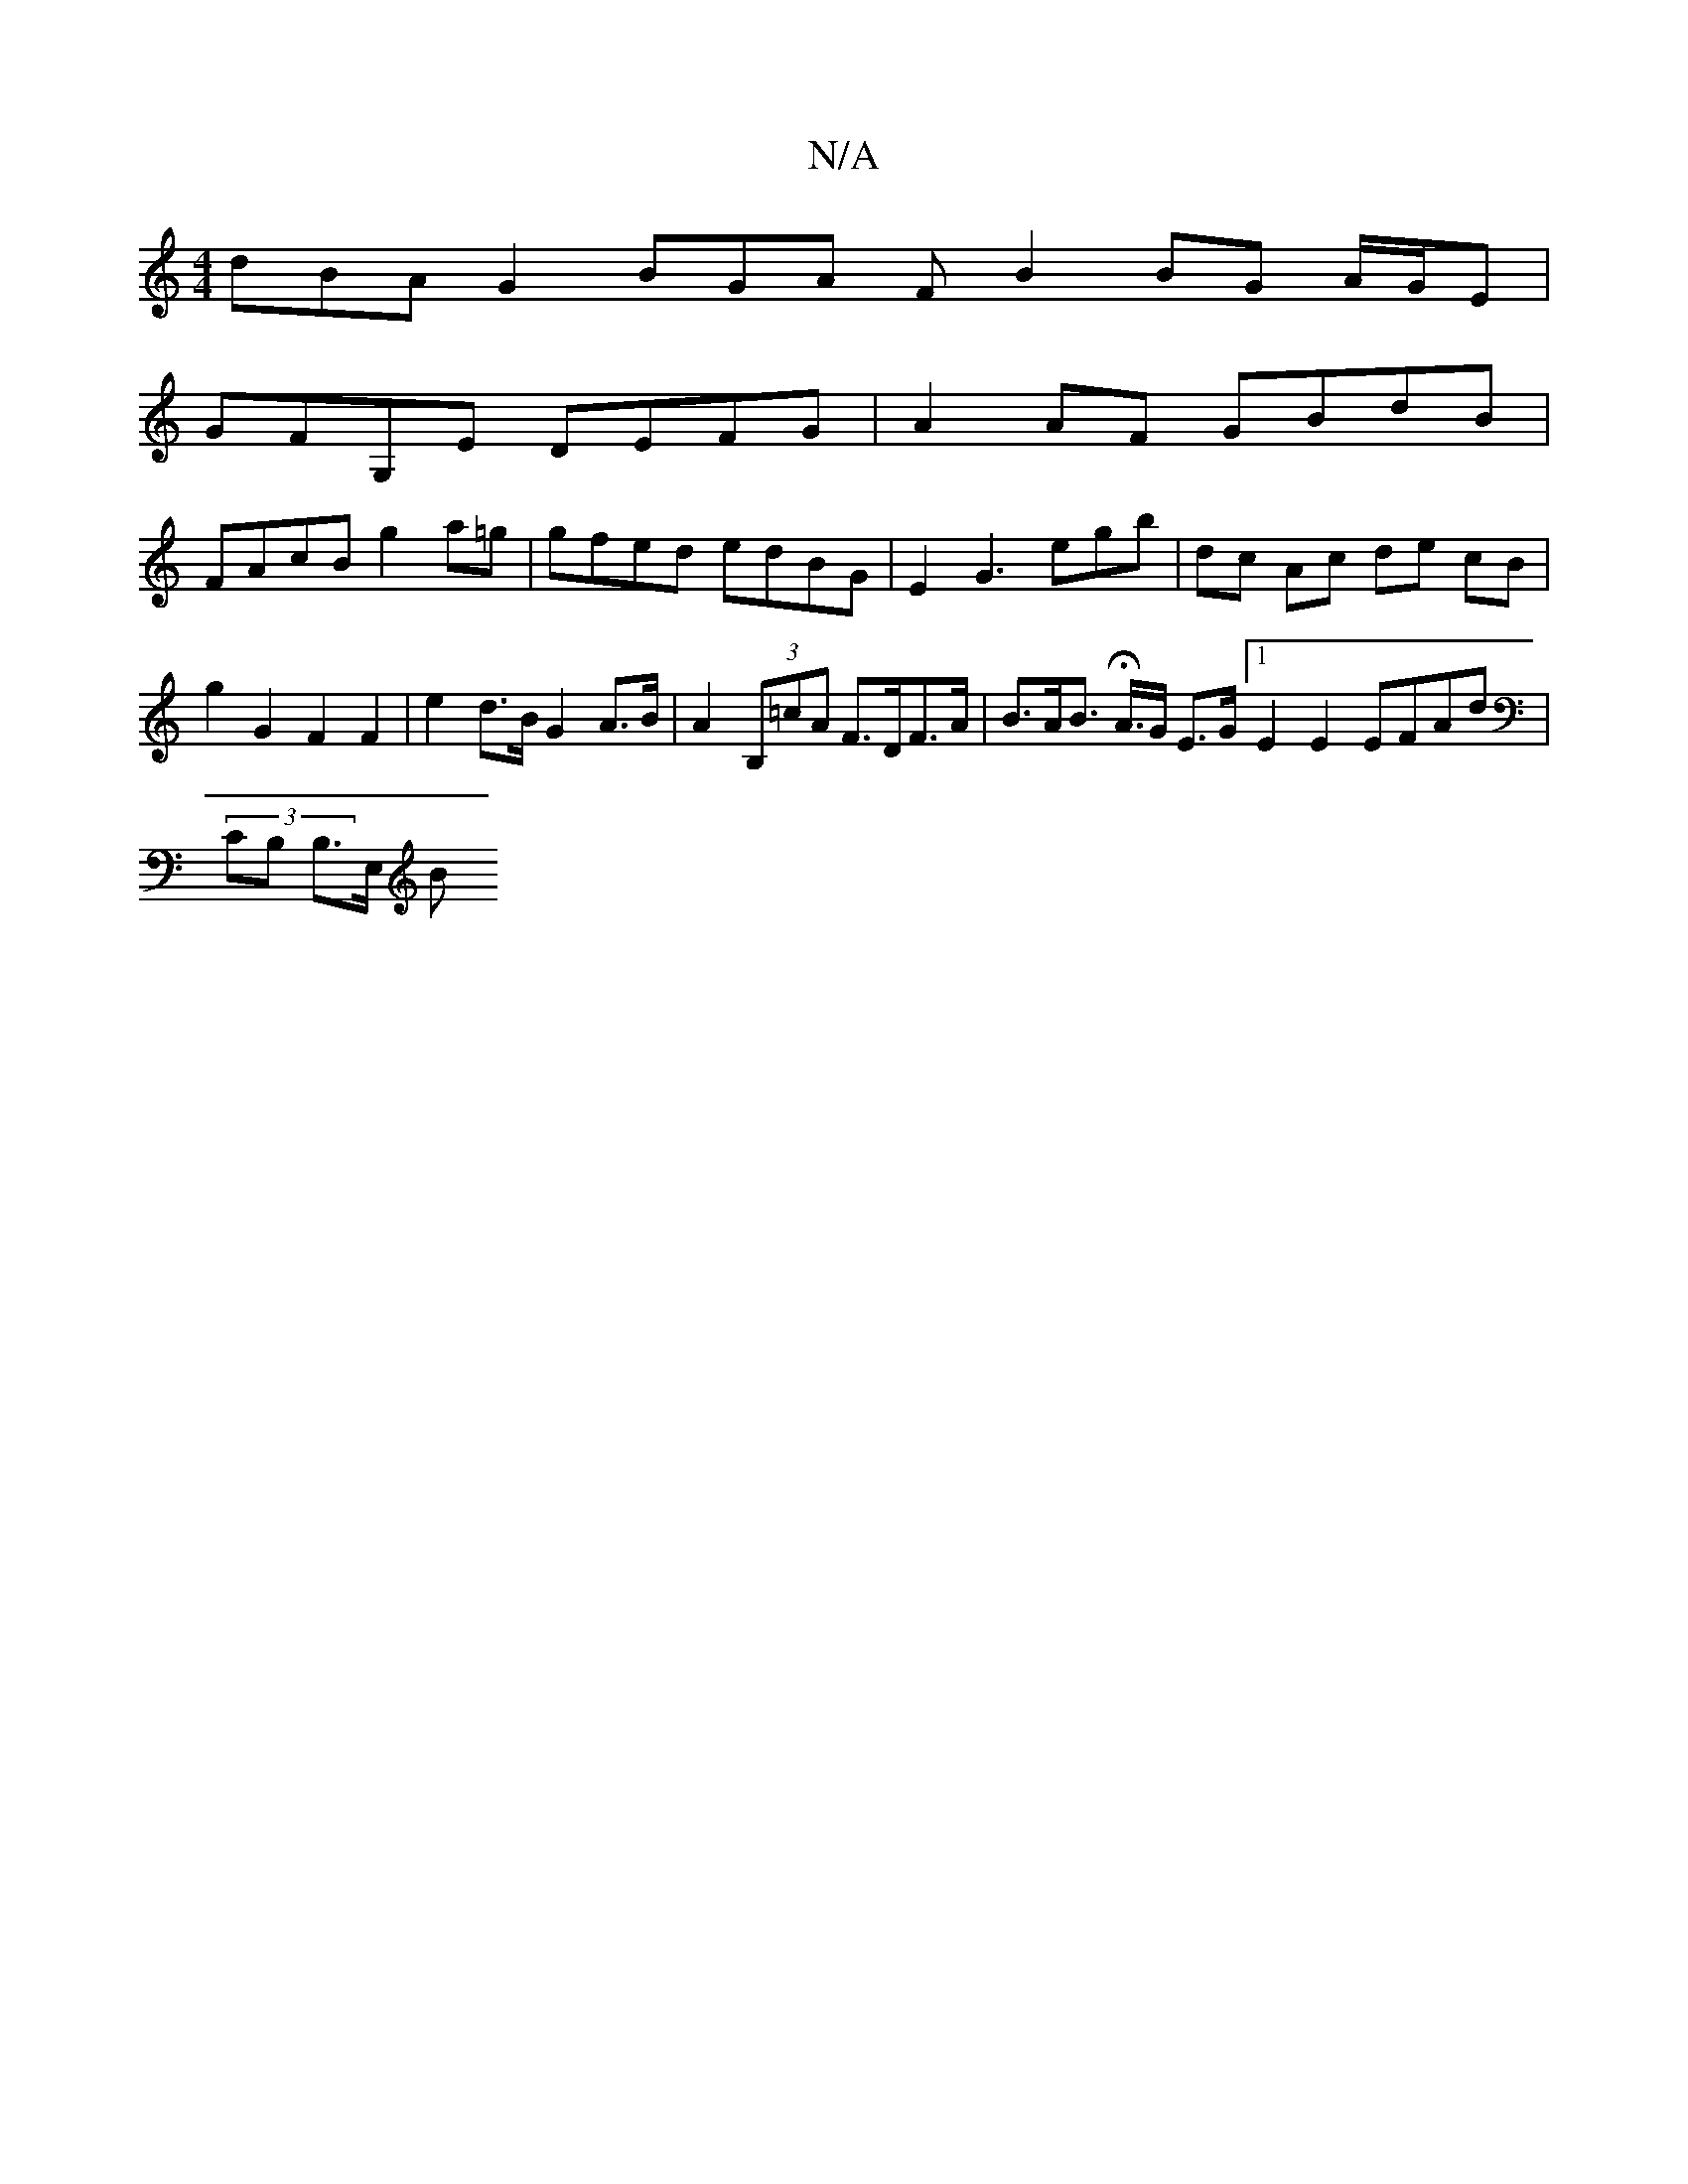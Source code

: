 X:1
T:N/A
M:4/4
R:N/A
K:Cmajor
 dBA G2 BGA FB2 BG A/G/E |
GFG,E DEFG | A2 AF GBdB |
FAcB g2 a=g | gfed edBG | E2 G3 e-gb | dc Ac de cB | g2 G2 F2 F2 | e2 d>B G2A>B | A2 (3B,=cA F>DF>A | B>AB>H A>G E>G [1 E2 E2 EFAd | 
(3CB, B,>E, B